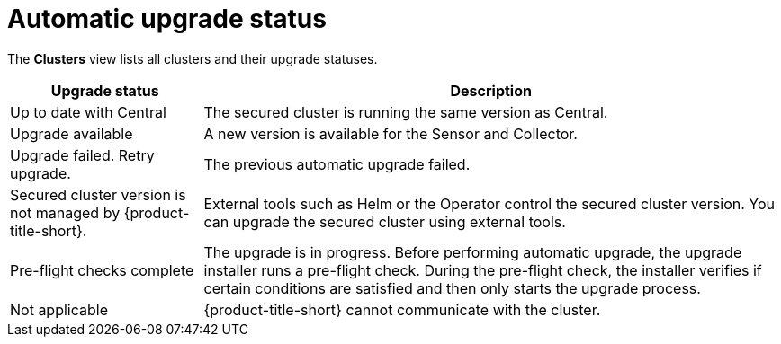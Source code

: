 // Module included in the following assemblies:
//
// * configuration/configure-automatic-upgrades.adoc
:_mod-docs-content-type: CONCEPT
[id="automatic-upgrade-status_{context}"]
= Automatic upgrade status

The *Clusters* view lists all clusters and their upgrade statuses.

[cols="1,3"]
|===
|Upgrade status |Description

|Up to date with Central
|The secured cluster is running the same version as Central.

|Upgrade available
|A new version is available for the Sensor and Collector.

|Upgrade failed. Retry upgrade.
|The previous automatic upgrade failed.
//TODO: Add link to automatic upgrade failure module

|Secured cluster version is not managed by {product-title-short}.
|External tools such as Helm or the Operator control the secured cluster version. You can upgrade the secured cluster using external tools.

|Pre-flight checks complete
|The upgrade is in progress. Before performing automatic upgrade, the upgrade installer runs a pre-flight check. During the pre-flight check, the installer verifies if certain conditions are satisfied and then only starts the upgrade process.

|Not applicable
|{product-title-short} cannot communicate with the cluster.

|===
